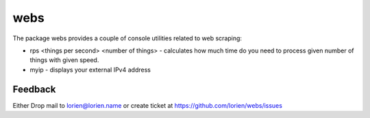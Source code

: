 ====
webs
====

The package webs provides a couple of console utilities related
to web scraping:

* rps <things per second> <number of things> - calculates how much time
  do you need to process given number of things with given speed.

* myip - displays your external IPv4 address


Feedback
--------

Either Drop mail to lorien@lorien.name or create ticket at https://github.com/lorien/webs/issues
